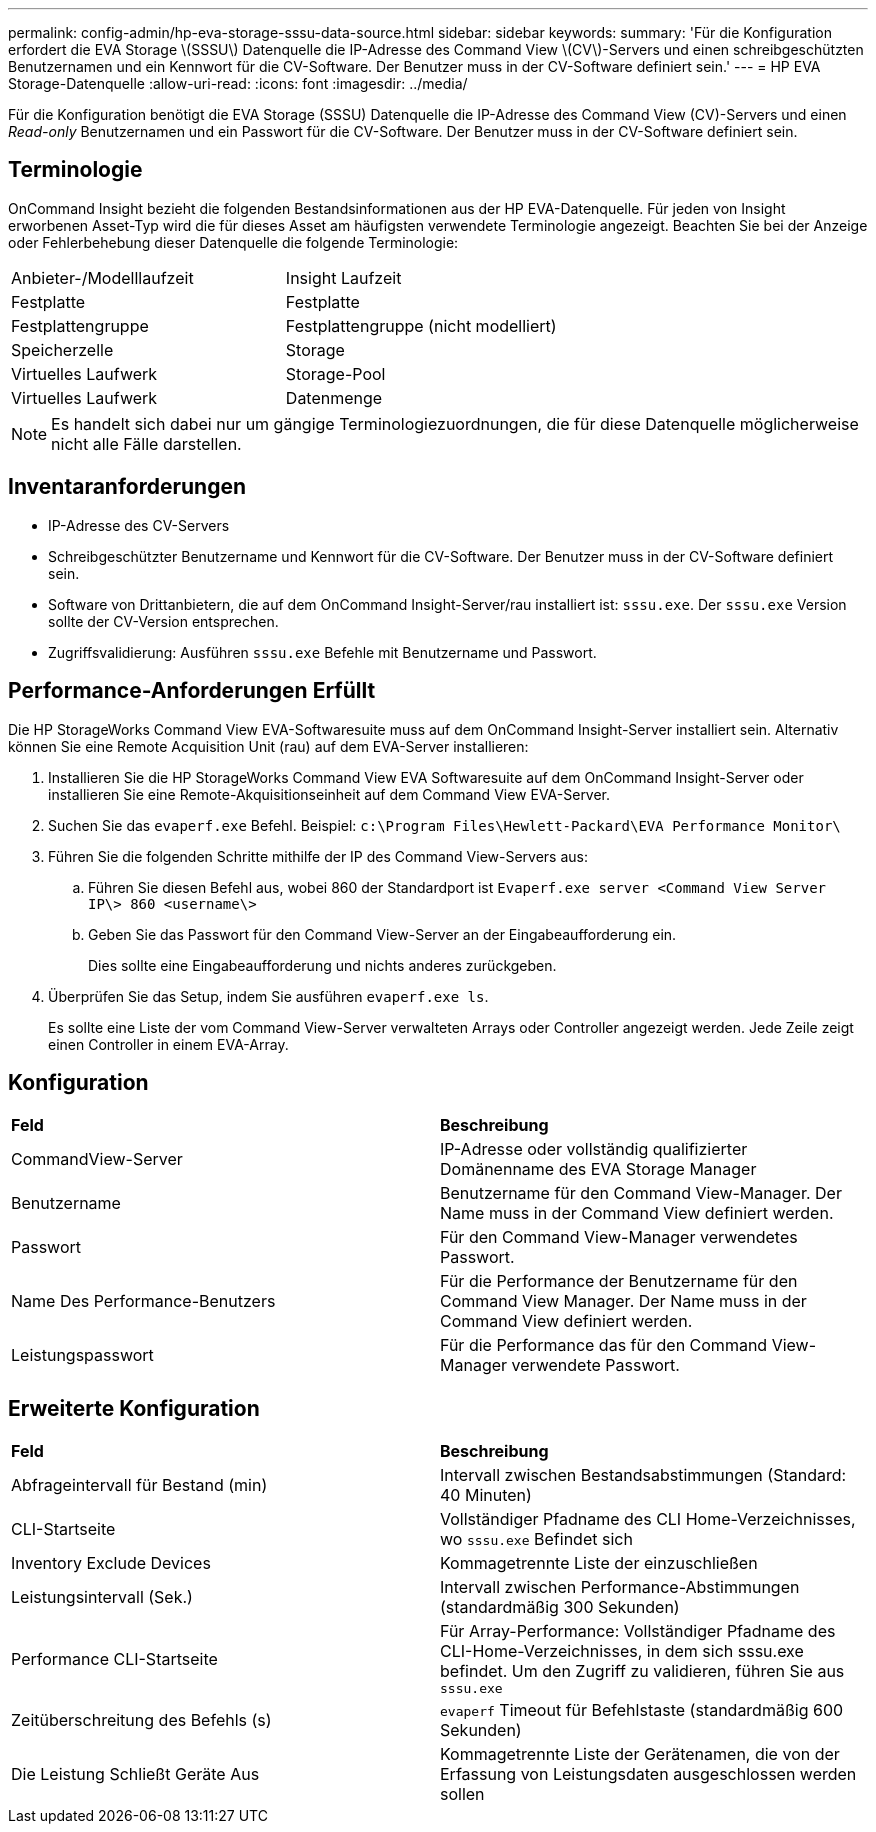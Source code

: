---
permalink: config-admin/hp-eva-storage-sssu-data-source.html 
sidebar: sidebar 
keywords:  
summary: 'Für die Konfiguration erfordert die EVA Storage \(SSSU\) Datenquelle die IP-Adresse des Command View \(CV\)-Servers und einen schreibgeschützten Benutzernamen und ein Kennwort für die CV-Software. Der Benutzer muss in der CV-Software definiert sein.' 
---
= HP EVA Storage-Datenquelle
:allow-uri-read: 
:icons: font
:imagesdir: ../media/


[role="lead"]
Für die Konfiguration benötigt die EVA Storage (SSSU) Datenquelle die IP-Adresse des Command View (CV)-Servers und einen _Read-only_ Benutzernamen und ein Passwort für die CV-Software. Der Benutzer muss in der CV-Software definiert sein.



== Terminologie

OnCommand Insight bezieht die folgenden Bestandsinformationen aus der HP EVA-Datenquelle. Für jeden von Insight erworbenen Asset-Typ wird die für dieses Asset am häufigsten verwendete Terminologie angezeigt. Beachten Sie bei der Anzeige oder Fehlerbehebung dieser Datenquelle die folgende Terminologie:

|===


| Anbieter-/Modelllaufzeit | Insight Laufzeit 


 a| 
Festplatte
 a| 
Festplatte



 a| 
Festplattengruppe
 a| 
Festplattengruppe (nicht modelliert)



 a| 
Speicherzelle
 a| 
Storage



 a| 
Virtuelles Laufwerk
 a| 
Storage-Pool



 a| 
Virtuelles Laufwerk
 a| 
Datenmenge

|===
[NOTE]
====
Es handelt sich dabei nur um gängige Terminologiezuordnungen, die für diese Datenquelle möglicherweise nicht alle Fälle darstellen.

====


== Inventaranforderungen

* IP-Adresse des CV-Servers
* Schreibgeschützter Benutzername und Kennwort für die CV-Software. Der Benutzer muss in der CV-Software definiert sein.
* Software von Drittanbietern, die auf dem OnCommand Insight-Server/rau installiert ist: `sssu.exe`. Der `sssu.exe` Version sollte der CV-Version entsprechen.
* Zugriffsvalidierung: Ausführen `sssu.exe` Befehle mit Benutzername und Passwort.




== Performance-Anforderungen Erfüllt

Die HP StorageWorks Command View EVA-Softwaresuite muss auf dem OnCommand Insight-Server installiert sein. Alternativ können Sie eine Remote Acquisition Unit (rau) auf dem EVA-Server installieren:

. Installieren Sie die HP StorageWorks Command View EVA Softwaresuite auf dem OnCommand Insight-Server oder installieren Sie eine Remote-Akquisitionseinheit auf dem Command View EVA-Server.
. Suchen Sie das `evaperf.exe` Befehl. Beispiel: `c:\Program Files\Hewlett-Packard\EVA Performance Monitor\`
. Führen Sie die folgenden Schritte mithilfe der IP des Command View-Servers aus:
+
.. Führen Sie diesen Befehl aus, wobei 860 der Standardport ist `Evaperf.exe server <Command View Server IP\> 860 <username\>`
.. Geben Sie das Passwort für den Command View-Server an der Eingabeaufforderung ein.
+
Dies sollte eine Eingabeaufforderung und nichts anderes zurückgeben.



. Überprüfen Sie das Setup, indem Sie ausführen `evaperf.exe ls`.
+
Es sollte eine Liste der vom Command View-Server verwalteten Arrays oder Controller angezeigt werden. Jede Zeile zeigt einen Controller in einem EVA-Array.





== Konfiguration

|===


| *Feld* | *Beschreibung* 


 a| 
CommandView-Server
 a| 
IP-Adresse oder vollständig qualifizierter Domänenname des EVA Storage Manager



 a| 
Benutzername
 a| 
Benutzername für den Command View-Manager. Der Name muss in der Command View definiert werden.



 a| 
Passwort
 a| 
Für den Command View-Manager verwendetes Passwort.



 a| 
Name Des Performance-Benutzers
 a| 
Für die Performance der Benutzername für den Command View Manager. Der Name muss in der Command View definiert werden.



 a| 
Leistungspasswort
 a| 
Für die Performance das für den Command View-Manager verwendete Passwort.

|===


== Erweiterte Konfiguration

|===


| *Feld* | *Beschreibung* 


 a| 
Abfrageintervall für Bestand (min)
 a| 
Intervall zwischen Bestandsabstimmungen (Standard: 40 Minuten)



 a| 
CLI-Startseite
 a| 
Vollständiger Pfadname des CLI Home-Verzeichnisses, wo `sssu.exe` Befindet sich



 a| 
Inventory Exclude Devices
 a| 
Kommagetrennte Liste der einzuschließen



 a| 
Leistungsintervall (Sek.)
 a| 
Intervall zwischen Performance-Abstimmungen (standardmäßig 300 Sekunden)



 a| 
Performance CLI-Startseite
 a| 
Für Array-Performance: Vollständiger Pfadname des CLI-Home-Verzeichnisses, in dem sich sssu.exe befindet. Um den Zugriff zu validieren, führen Sie aus `sssu.exe`



 a| 
Zeitüberschreitung des Befehls (s)
 a| 
`evaperf` Timeout für Befehlstaste (standardmäßig 600 Sekunden)



 a| 
Die Leistung Schließt Geräte Aus
 a| 
Kommagetrennte Liste der Gerätenamen, die von der Erfassung von Leistungsdaten ausgeschlossen werden sollen

|===
